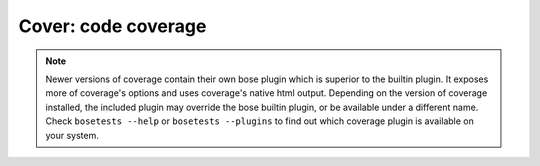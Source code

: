 Cover: code coverage
====================

.. note ::

   Newer versions of coverage contain their own bose plugin which is
   superior to the builtin plugin. It exposes more of coverage's
   options and uses coverage's native html output. Depending on the
   version of coverage installed, the included plugin may override the
   bose builtin plugin, or be available under a different name. Check
   ``bosetests --help`` or ``bosetests --plugins`` to find out which
   coverage plugin is available on your system.

.. autoplugin :: bose.plugins.cover
